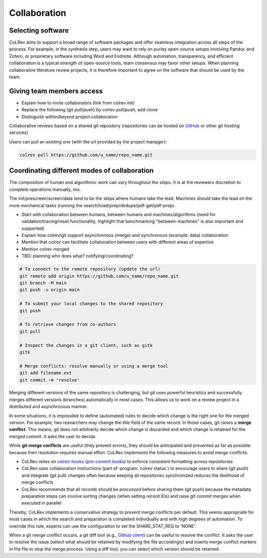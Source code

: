 
Collaboration
==================================


Selecting software
-----------------------------------------------------

CoLRev aims to support a broad range of software packages and offer seamless integration across all steps of the process. For example, in the synthesis step, users may want to rely on purley open-source setups involving Pandoc and Zotero, or proprietary software including Word and Endnote. Although automation, transparency, and efficient collaboration is a typical strength of open-source tools, team consensus may favor other setups. When planning collaborative literature review projects, it is therefore important to agree on the software that should be used by the team.

Giving team members access
-----------------------------------------------------

- Explain how to invite collaborators (link from colrev init)
- Replace the following (git pull/push) by colrev pull/push, add clone
- Distinguish within/beyond project collaboration

Collaborative reviews based on a shared git repository (repositories can be hosted on `GitHub <https://docs.github.com/en/get-started/quickstart/create-a-repo>`_ or other git hosting services)

Users can pull an existing one (with the url provided by the project manager):

.. code:: bash

	colrev pull https://github.com/u_name/repo_name.git


Coordinating different modes of collaboration
-----------------------------------------------------

The composition of human and algorithmic work can vary throughout the steps. It is at the reviewers discretion to complete operations manually, too.

The init/prescreen/screen/data tend to be the steps where humans take the lead. Machines should take the lead on the more mechanical tasks (running the search/load/prep/dedupe/pdf-get/pdf-prep).

- Start with collaboration between humans, between humans and machines/algorithms (need for validation/tracing/reset functionality, highlight that benchmarking "between-machines" is also important and supported)
- Explain how colrev/git support asynchronous (merge) and synchronous (example: data) collaboration
- Mention that colrev can facilitate collaboration between users with different areas of expertise
- Mention colrev merged
- TBD: planning who does what? notifying/coordinating?



.. code-block:: bash

      # To connect to the remote repository (update the url)
      git remote add origin https://github.com/u_name/repo_name.git
      git branch -M main
      git push -u origin main

      # To submit your local changes to the shared repository
      git push

      # To retrieve changes from co-authors
      git pull

      # Inspect the changes in a git client, such as gitk
      gitk

      # Merge conflicts: resolve manually or using a merge tool
      git add filename.ext
      git commit -m 'resolve'


Merging different versions of the same repository is challenging, but git uses powerful heuristics and successfully merges different versions (branches) automatically in most cases.
This allows us to work on a review project in a distributed and asynchronous manner.

In some situations, it is impossible to define (automated) rules to decide which change is the right one for the merged version.
For example, two researchers may change the title field of the same record.
In those cases, git raises a **merge conflict**.
This means, git does not arbitrarily decide which change is discarded and which change is retained for the merged commit.
It asks the user to decide.

While **git merge conflicts** are useful (they prevent errors), they should be anticipated and prevented as far as possible because their resolution requires manual effort.
CoLRev implements the following measures to avoid merge conflicts:

- CoLRev relies on `colrev-hooks <https://github.com/CoLRev-Ecosystem/colrev-hooks>`_ (`pre-commit hooks <https://pre-commit.com/>`_) to enforce consistent formatting across repositories
- CoLRev uses collaboration instructions (part of :program:`colrev status`) to encourage users to share (git push) and integrate (git pull) changes often because keeping all repositories synchronized reduces the likelihood of merge conflicts
- CoLRev recommends that all records should be *processed* before sharing them (git push) because the metadata preparation steps can involve sorting changes (when setting record IDs) and raise git commit merges when executed in parallel

Thereby, CoLRev implements a conservative strategy to prevent merge conflicts per default.
This seems appropriate for most cases in which the search and preparation is completed individually and with high degrees of automation.
To override this rule, experts can use the configuration to set the SHARE_STAT_REQ to 'NONE'.

When a git merge conflict occurs, a git diff tool (e.g., `Github client <https://desktop.github.com/>`_) can be useful to resolve the conflict.
It asks the user to resolve the issue (select what should be retained by modifying the file accordingly) and inserts merge conflict markers in the file to stop the merge process.
Using a diff tool, you can select which version should be retained.
